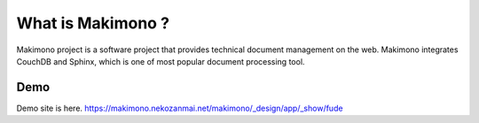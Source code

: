 What is Makimono ?
=============
Makimono project is a software project that provides technical document management on the web. Makimono integrates CouchDB and Sphinx, which is one of most popular document processing tool.

Demo
-------------
Demo site is here. 
https://makimono.nekozanmai.net/makimono/_design/app/_show/fude
